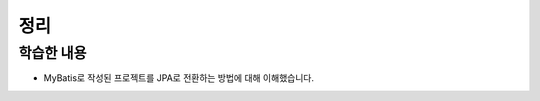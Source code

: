 ###################
정리
###################

학습한 내용
=================

* MyBatis로 작성된 프로젝트를 JPA로 전환하는 방법에 대해 이해했습니다.


